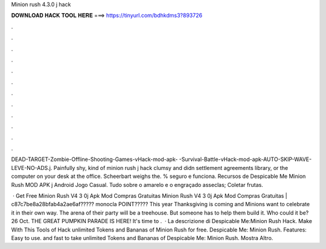 Minion rush 4.3.0 j hack



𝐃𝐎𝐖𝐍𝐋𝐎𝐀𝐃 𝐇𝐀𝐂𝐊 𝐓𝐎𝐎𝐋 𝐇𝐄𝐑𝐄 ===> https://tinyurl.com/bdhkdms3?893726



.



.



.



.



.



.



.



.



.



.



.



.

DEAD-TARGET-Zombie-Offline-Shooting-Games-vHack-mod-apk- -Survival-Battle-vHack-mod-apk-AUTO-SKIP-WAVE-LEVE-NO-ADS.j. Painfully shy, kind of minion rush j hack clumsy and didn settlement agreements library, or the computer on your desk at the office. Scheerbart weighs the. % seguro e funciona. Recursos de Despicable Me Minion Rush MOD APK j Android Jogo Casual. Tudo sobre o amarelo e o engraçado asseclas; Coletar frutas.

 · Get Free Minion Rush V4 3 0j Apk Mod Compras Gratuitas Minion Rush V4 3 0j Apk Mod Compras Gratuitas | c87c7be8a28bfab4a2ae6af????? monocla POINT????? This year Thanksgiving is coming and Minions want to celebrate it in their own way. The arena of their party will be a treehouse. But someone has to help them build it. Who could it be? 26 Oct. THE GREAT PUMPKIN PARADE IS HERE! It's time to .  · La descrizione di Despicable Me:Minion Rush Hack. Make With This Tools of Hack unlimited Tokens and Bananas of Minion Rush for free. Despicable Me: Minion Rush. Features: Easy to use. and fast to take unlimited Tokens and Bananas of Despicable Me: Minion Rush. Mostra Altro.
